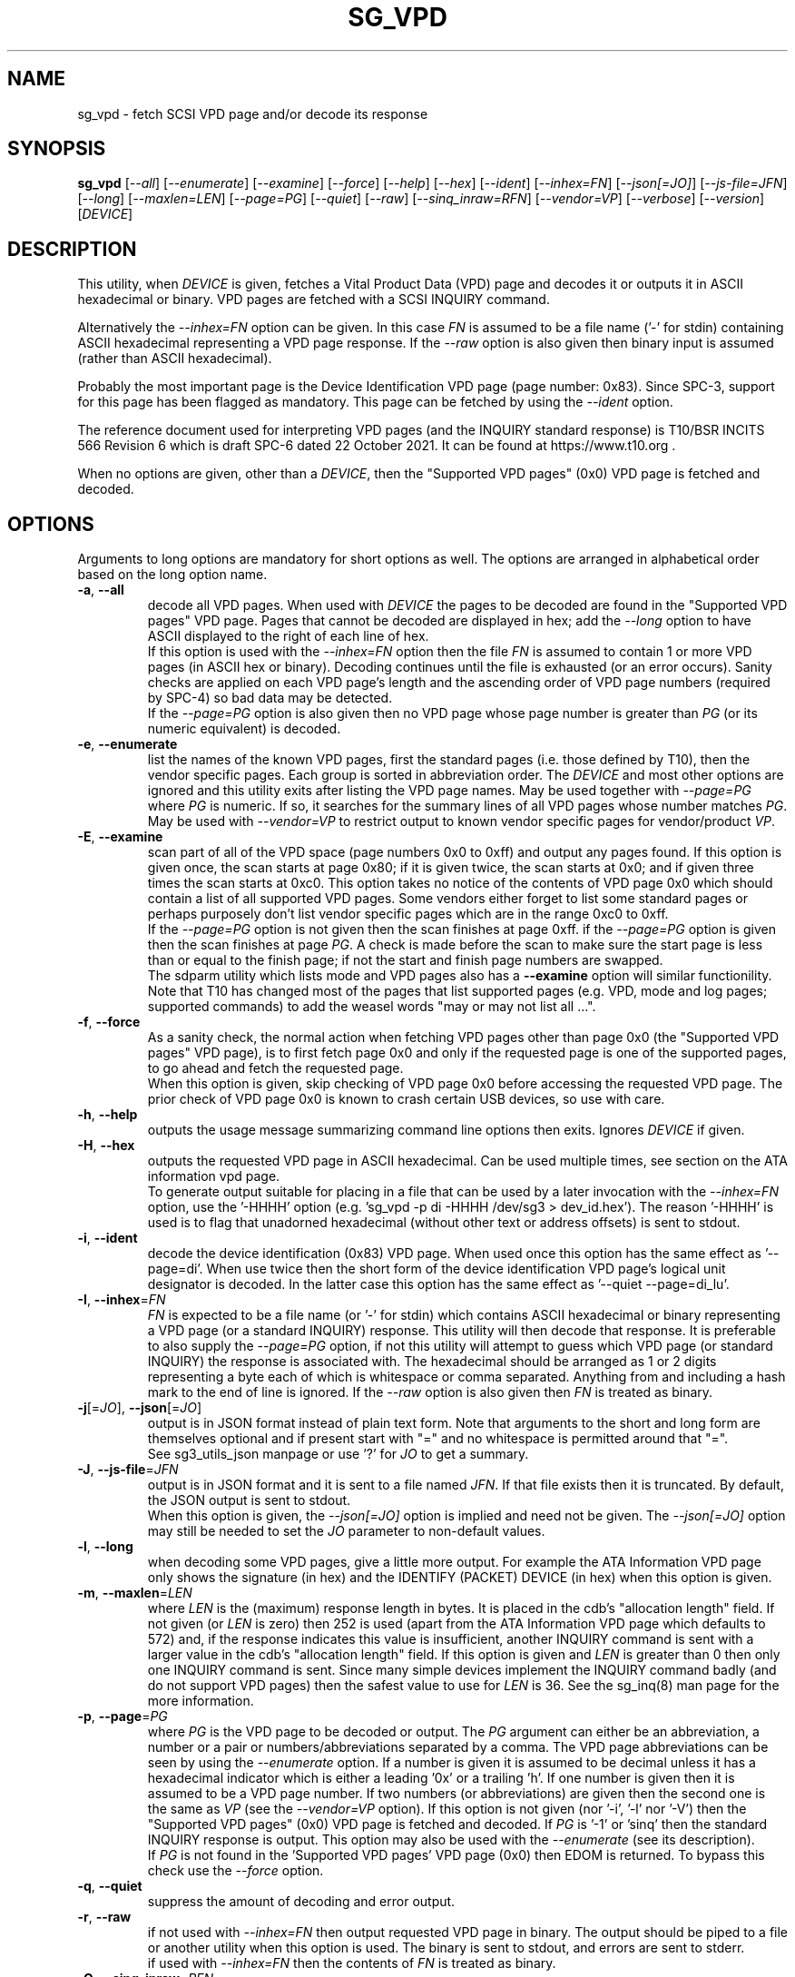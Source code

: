 .TH SG_VPD "8" "April 2023" "sg3_utils\-1.48" SG3_UTILS
.SH NAME
sg_vpd \- fetch SCSI VPD page and/or decode its response
.SH SYNOPSIS
.B sg_vpd
[\fI\-\-all\fR] [\fI\-\-enumerate\fR] [\fI\-\-examine\fR] [\fI\-\-force\fR]
[\fI\-\-help\fR] [\fI\-\-hex\fR] [\fI\-\-ident\fR] [\fI\-\-inhex=FN\fR]
[\fI\-\-json[=JO]\fR] [\fI\-\-js\-file=JFN\fR] [\fI\-\-long\fR]
[\fI\-\-maxlen=LEN\fR] [\fI\-\-page=PG\fR] [\fI\-\-quiet\fR] [\fI\-\-raw\fR]
[\fI\-\-sinq_inraw=RFN\fR] [\fI\-\-vendor=VP\fR] [\fI\-\-verbose\fR]
[\fI\-\-version\fR] [\fIDEVICE\fR]
.SH DESCRIPTION
.\" Add any additional description here
This utility, when \fIDEVICE\fR is given, fetches a Vital Product Data (VPD)
page and decodes it or outputs it in ASCII hexadecimal or binary. VPD pages
are fetched with a SCSI INQUIRY command.
.PP
Alternatively the \fI\-\-inhex=FN\fR option can be given. In this case
\fIFN\fR is assumed to be a file name ('\-' for stdin) containing ASCII
hexadecimal representing a VPD page response. If the \fI\-\-raw\fR option
is also given then binary input is assumed (rather than ASCII hexadecimal).
.PP
Probably the most important page is the Device Identification
VPD page (page number: 0x83). Since SPC\-3, support for this page
has been flagged as mandatory. This page can be fetched by
using the \fI\-\-ident\fR option.
.PP
The reference document used for interpreting VPD pages (and the INQUIRY
standard response) is T10/BSR INCITS 566 Revision 6 which is draft SPC\-6
dated 22 October 2021. It can be found at https://www.t10.org .
.PP
When no options are given, other than a \fIDEVICE\fR, then the "Supported
VPD pages" (0x0) VPD page is fetched and decoded.
.SH OPTIONS
Arguments to long options are mandatory for short options as well.
The options are arranged in alphabetical order based on the long
option name.
.TP
\fB\-a\fR, \fB\-\-all\fR
decode all VPD pages. When used with \fIDEVICE\fR the pages to be decoded
are found in the "Supported VPD pages" VPD page. Pages that cannot be
decoded are displayed in hex; add the \fI\-\-long\fR option to have ASCII
displayed to the right of each line of hex.
.br
If this option is used with the \fI\-\-inhex=FN\fR option then the file
\fIFN\fR is assumed to contain 1 or more VPD pages (in ASCII hex or binary).
Decoding continues until the file is exhausted (or an error occurs). Sanity
checks are applied on each VPD page's length and the ascending order of VPD
page numbers (required by SPC\-4) so bad data may be detected.
.br
If the \fI\-\-page=PG\fR option is also given then no VPD page whose page
number is greater than \fIPG\fR (or its numeric equivalent) is decoded.
.TP
\fB\-e\fR, \fB\-\-enumerate\fR
list the names of the known VPD pages, first the standard pages (i.e.
those defined by T10), then the vendor specific pages. Each group is sorted
in abbreviation order. The \fIDEVICE\fR and most other options are ignored
and this utility exits after listing the VPD page names. May be used together
with \fI\-\-page=PG\fR where \fIPG\fR is numeric. If so, it searches for the
summary lines of all VPD pages whose number matches \fIPG\fR. May be used
with \fI\-\-vendor=VP\fR to restrict output to known vendor specific pages
for vendor/product \fIVP\fR.
.TP
\fB\-E\fR, \fB\-\-examine\fR
scan part of all of the VPD space (page numbers 0x0 to 0xff) and output any
pages found. If this option is given once, the scan starts at page 0x80;
if it is given twice, the scan starts at 0x0; and if given three times the
scan starts at 0xc0. This option takes no notice of the contents of VPD page
0x0 which should contain a list of all supported VPD pages. Some vendors
either forget to list some standard pages or perhaps purposely don't list
vendor specific pages which are in the range 0xc0 to 0xff.
.br
If the \fI\-\-page=PG\fR option is not given then the scan finishes at page
0xff. if the \fI\-\-page=PG\fR option is given then the scan finishes at
page \fIPG\fR. A check is made before the scan to make sure the start page
is less than or equal to the finish page; if not the start and finish page
numbers are swapped.
.br
The sdparm utility which lists mode and VPD pages also has a \fB\-\-examine\fR
option will similar functionility. Note that T10 has changed most of the
pages that list supported pages (e.g. VPD, mode and log pages; supported
commands) to add the weasel words "may or may not list all ...".
.TP
\fB\-f\fR, \fB\-\-force\fR
As a sanity check, the normal action when fetching VPD pages other than
page 0x0 (the "Supported VPD pages" VPD page), is to first fetch page 0x0
and only if the requested page is one of the supported pages, to go ahead
and fetch the requested page.
.br
When this option is given, skip checking of VPD page 0x0 before accessing
the requested VPD page. The prior check of VPD page 0x0 is known to
crash certain USB devices, so use with care.
.TP
\fB\-h\fR, \fB\-\-help\fR
outputs the usage message summarizing command line options then exits.
Ignores \fIDEVICE\fR if given.
.TP
\fB\-H\fR, \fB\-\-hex\fR
outputs the requested VPD page in ASCII hexadecimal. Can be used multiple
times, see section on the ATA information vpd page.
.br
To generate output suitable for placing in a file that can be used by a
later invocation with the \fI\-\-inhex=FN\fR option, use the '\-HHHH'
option (e.g. 'sg_vpd \-p di \-HHHH /dev/sg3 > dev_id.hex'). The
reason '\-HHHH' is used is to flag that unadorned hexadecimal (without other
text or address offsets) is sent to stdout.
.TP
\fB\-i\fR, \fB\-\-ident\fR
decode the device identification (0x83) VPD page. When used once this option
has the same effect as '\-\-page=di'. When use twice then the short form of
the device identification VPD page's logical unit designator is decoded. In
the latter case this option has the same effect as '\-\-quiet \-\-page=di_lu'.
.TP
\fB\-I\fR, \fB\-\-inhex\fR=\fIFN\fR
\fIFN\fR is expected to be a file name (or '\-' for stdin) which contains
ASCII hexadecimal or binary representing a VPD page (or a standard INQUIRY)
response. This utility will then decode that response. It is preferable to
also supply the \fI\-\-page=PG\fR option, if not this utility will attempt
to guess which VPD page (or standard INQUIRY) the response is associated
with. The hexadecimal should be arranged as 1 or 2 digits representing a
byte each of which is whitespace or comma separated. Anything from and
including a hash mark to the end of line is ignored. If the \fI\-\-raw\fR
option is also given then \fIFN\fR is treated as binary.
.TP
\fB\-j\fR[=\fIJO\fR], \fB\-\-json\fR[=\fIJO\fR]
output is in JSON format instead of plain text form. Note that arguments
to the short and long form are themselves optional and if present start
with "=" and no whitespace is permitted around that "=".
.br
See sg3_utils_json manpage or use '?' for \fIJO\fR to get a summary.
.TP
\fB\-J\fR, \fB\-\-js\-file\fR=\fIJFN\fR
output is in JSON format and it is sent to a file named \fIJFN\fR. If that
file exists then it is truncated. By default, the JSON output is sent to
stdout.
.br
When this option is given, the \fI\-\-json[=JO]\fR option is implied and
need not be given. The \fI\-\-json[=JO]\fR option may still be needed to
set the \fIJO\fR parameter to non-default values.
.TP
\fB\-l\fR, \fB\-\-long\fR
when decoding some VPD pages, give a little more output. For example the ATA
Information VPD page only shows the signature (in hex) and the IDENTIFY
(PACKET) DEVICE (in hex) when this option is given.
.TP
\fB\-m\fR, \fB\-\-maxlen\fR=\fILEN\fR
where \fILEN\fR is the (maximum) response length in bytes. It is placed in the
cdb's "allocation length" field. If not given (or \fILEN\fR is zero) then
252 is used (apart from the ATA Information VPD page which defaults to 572)
and, if the response indicates this value is insufficient, another INQUIRY
command is sent with a larger value in the cdb's "allocation length" field.
If this option is given and \fILEN\fR is greater than 0 then only one INQUIRY
command is sent. Since many simple devices implement the INQUIRY command
badly (and do not support VPD pages) then the safest value to use for
\fILEN\fR is 36. See the sg_inq(8) man page for the more information.
.TP
\fB\-p\fR, \fB\-\-page\fR=\fIPG\fR
where \fIPG\fR is the VPD page to be decoded or output. The \fIPG\fR argument
can either be an abbreviation, a number or a pair or numbers/abbreviations
separated by a comma. The VPD page abbreviations can be seen by using the
\fI\-\-enumerate\fR option. If a number is given it is assumed to be decimal
unless it has a hexadecimal indicator which is either a leading '0x' or a
trailing 'h'. If one number is given then it is assumed to be a VPD page
number. If two numbers (or abbreviations) are given then the second one is
the same as \fIVP\fR (see the \fI\-\-vendor=VP\fR option). If this option
is not given (nor '\-i', '\-l' nor '\-V') then the "Supported VPD pages" (0x0)
VPD page is fetched and decoded. If \fIPG\fR is '\-1' or 'sinq' then the
standard INQUIRY response is output. This option may also be used with the
\fI\-\-enumerate\fR (see its description).
.br
If \fIPG\fR is not found in the 'Supported VPD pages' VPD page (0x0) then
EDOM is returned. To bypass this check use the \fI\-\-force\fR option.
.TP
\fB\-q\fR, \fB\-\-quiet\fR
suppress the amount of decoding and error output.
.TP
\fB\-r\fR, \fB\-\-raw\fR
if not used with \fI\-\-inhex=FN\fR then output requested VPD page in binary.
The output should be piped to a file or another utility when this option is
used. The binary is sent to stdout, and errors are sent to stderr.
.br
if used with \fI\-\-inhex=FN\fR then the contents of \fIFN\fR is treated as
binary.
.TP
\fB\-Q\fR, \fB\-\-sinq_inraw\fR=\fIRFN\fR
where \fIRFN\fR is a filename containing binary standard INQUIRY response
data that matches either \fIDEVICE\fR or \fIFN\fR. Linux places this standard
INQUIRY response in its sysfs pseudo filesystem. A typical location is at
/sys/class/scsi_device/<hctl>/device/inquiry where <hctl> is a four part
numeric tuple separated by colons. This tuple distinguishes the device from
any others on the system. Linux also places some VPD page responses in binary
in the same directory with names like "vpd_pg83" where the last two digits
form the hexadecimal VPD page number whose binary contents are therein.
.br
Some VPD pages (e.g. the Extended Inquiry VPD page) depend on knowing the
settings in the standard INQUIRY response to interpret the fields in that VPD
page. This option together with the \fI\-\-all\fR, \fI\-\-examine\fR or
\fI\-\-page=PG\fR allows this utility to process both the standard INQUIRY
response and VPD pages in the same invocation.
.br
The \fI\-\-raw\fR option has no effect on this option. The \fIDEVICE\fR
argument may be given with this option.
.TP
\fB\-M\fR, \fB\-\-vendor\fR=\fIVP\fR
where \fIVP\fR is a vendor (e.g. "sea" for Seagate) or vendor/product
acronym (e.g. "hp3par" for the 3PAR array from HP). Many vendors have
re\-used the numbers at the beginning of the vendor specific VPD page
range (e.g.  page 0xc0) and this option is a way of selecting only those
which are of interest. Using a \fIVP\fR of "xxx" will list the available
acronyms.
.br
If this option is used with \fI\-\-page=PG\fR and \fIPG\fR is an acronym
then this option is ignored. If \fIPG\fR is a number (e.g. 0xc0) then
\fIVP\fR is used to choose the which vendor specific page (e.g. sharing
page number 0xc0) to decode.
.TP
\fB\-v\fR, \fB\-\-verbose\fR
increases the level or verbosity.
.TP
\fB\-V\fR, \fB\-\-version\fR
print out version string then exit.
.SH ATA INFORMATION VPD PAGE
This VPD page (0x89 or 'ai') is defined by the SCSI to ATA Translation
standard. It contains information about the SAT layer, the "signature" of
the ATA device and the response to the ATA IDENTIFY (PACKET) DEVICE
command. The latter part has 512 bytes of identity, capability and
settings data which the hdparm utility is capable of decoding (so this
utility doesn't decode it).
.PP
To unclutter the output for this page, the signature and the IDENTIFY (PACKET)
DEVICE response are not output unless the \fI\-\-long\fR option (or
\fI\-\-hex\fR or \fI\-\-raw\fR) are given. When the \fI\-\-long\fR option
is given the IDENTIFY (PACKET) DEVICE response is output as 256 (16 bit)
words as is the fashion for ATA devices. To see that response as a string of
bytes use the '\-HH' option. To format the output suitable for hdparm to
decode use either the '\-HHH' or '\-rr' option. For example if 'dev/sdb' is
a SATA disk behind a SAT layer then this
command: 'sg_vpd \-p ai \-HHH /dev/sdb | hdparm \-\-Istdin'
should decode the ATA IDENTIFY (PACKET) DEVICE response.
.SH NOTES
Since some VPD pages (e.g. the Extended INQUIRY page) depend on settings
in the standard INQUIRY response, then the standard INQUIRY response is
output as a pseudo VPD page when \fIPG\fR is set to '\-1' or 'sinq'. Also
the decoding of some fields (e.g. the Extended INQUIRY page's SPT field)
is expanded when the '\-\-long' option is given using the standard INQUIRY
response information (e.g. the PDT and the PROTECT fields).
.PP
The \fIDEVICE\fR is opened with a read\-only flag (e.g. in Unix with the
O_RDONLY flag).
.SH EXIT STATUS
The exit status of sg_vpd is 0 when it is successful. Otherwise see
the sg3_utils(8) man page.
.SH EXAMPLES
The examples in this page use Linux device names. For suitable device
names in other supported Operating Systems see the sg3_utils(8) man page.
.PP
To see the VPD pages that a device supports, use with no options. The
command line invocation is shown first followed by a typical response:
.PP
   # sg_vpd /dev/sdb
.br
Supported VPD pages VPD page:
  Supported VPD pages [sv]
  Unit serial number [sn]
  Device identification [di]
  Extended inquiry data [ei]
  Block limits (SBC) [bl]
.PP
To see the VPD page numbers associated with each supported page then
add the '\-\-long' option to the above command line. To view a
VPD page either its number or abbreviation can be given to
the '\-\-page=' option. The page name abbreviations are shown within
square brackets above. In the next example the Extended inquiry data
VPD page is listed:
.PP
   # sg_vpd \-\-page=ei /dev/sdb
   extended INQUIRY data VPD page:
     ACTIVATE_MICROCODE=0 SPT=0 GRD_CHK=0 APP_CHK=0 REF_CHK=0
     UASK_SUP=0 GROUP_SUP=0 PRIOR_SUP=0 HEADSUP=1 ORDSUP=1 SIMPSUP=1
     WU_SUP=0 CRD_SUP=0 NV_SUP=0 V_SUP=0
     P_I_I_SUP=0 LUICLR=0 R_SUP=0 CBCS=0
     Multi I_T nexus microcode download=0
     Extended self\-test completion minutes=0
     POA_SUP=0 HRA_SUP=0 VSA_SUP=0
.PP
To check if any protection types are supported by a disk use the '\-\-long'
option on the Extended inquiry data VPD page:
.PP
   # sg_vpd \-\-page=ei \-\-long /dev/sdb
   extended INQUIRY data VPD page:
     ACTIVATE_MICROCODE=0
     SPT=1 [protection types 1 and 2 supported]
     GRD_CHK=1
     ....
.PP
Search for the name (and acronym) of all pages that share VPD page number
0xb0 .
.PP
   # sg_vpd \-\-page=0xb0 \-\-enumerate
   Matching standard VPD pages:
     bl         0xb0      Block limits (SBC)
     oi         0xb0      OSD information
     sad        0xb0      Sequential access device capabilities (SSC)
.PP
Some examples follow using the "\-\-all" option. Send an ASCII hexadecimal
representation of all VPD pages to a file:
.PP
   # sg_vpd \-\-all \-HHHH /dev/sg3 > all_vpds.hex
.PP
At some later time that file could be decoded with:
.PP
   # sg_vpd \-\-all \-\-inhex=all_vpds.hex
.PP
To do the equivalent as the previous example but use a file containing
binary:
.PP
   # sg_vpd \-\-all \-\-raw /dev/sg3 > all_vpds.bin
   # sg_vpd \-\-all \-\-raw \-\-inhex=all_vpds.bin
.PP
Notice that "\-\-raw" must be given with the second (\-\-inhex) invocation
to alert the utility that all_vpds.bin contains binary as it assumes ASCII
hexadecimal by default. Next we only decode T10 specified VPD pages
excluding vendor specific VPD pages that start at page number 0xc0:
.PP
   # sg_vpd \-\-all \-\-page=0xbf \-\-raw \-\-inhex=all_vpds.bin
.PP
In Linux, binary images of some important VPD page responses (e.g. 0, 80h
and 83h) are cached in files within the sysfs pseudo file system. Since
VPD pages hardly ever change their contents, decoding those files will
give the same output as probing the device with the added benefit that
decoding those files doesn't need root permissions. The long and short
forms are shown:
.PP
   sg_vpd \-\-raw \-\-inhex=/sys/class/scsi_generic/sg3/device/vpd_pg83
.PP
   sg_vpd \-rI /sys/class/scsi_generic/sg3/device/vpd_pg83
.PP
If /dev/sg3 is a disk at 2:0:0:0 , then this invocation should give more
verbose output but essentially the same as the previous two examples.
.PP
   sg_vpd \-v \-r \-I /sys/class/scsi_disk/2:0:0:0/device/vpd_pg83
.PP
Further examples can be found on the https://sg.danny.cz/sg/sg3_utils.html
web page.
.SH AUTHOR
Written by Douglas Gilbert
.SH "REPORTING BUGS"
Report bugs to <dgilbert at interlog dot com>.
.SH COPYRIGHT
Copyright \(co 2006\-2023 Douglas Gilbert
.br
This software is distributed under a BSD\-2\-Clause license. There is NO
warranty; not even for MERCHANTABILITY or FITNESS FOR A PARTICULAR PURPOSE.
.SH "SEE ALSO"
.B sg_inq(sg3_utils), sg3_utils(sg3_utils), sdparm(sdparm), hdparm(hdparm)
